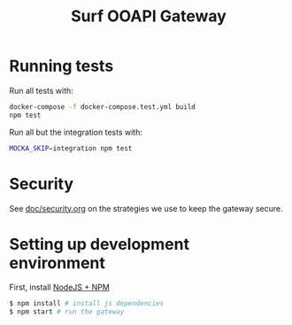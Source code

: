 #+TITLE:  Surf OOAPI Gateway

* Running tests

  Run all tests with:

  #+begin_src sh
    docker-compose -f docker-compose.test.yml build
    npm test
  #+end_src

  Run all but the integration tests with:

  #+begin_src sh
    MOCKA_SKIP=integration npm test
  #+end_src

* Security

  See [[file:doc/security.org][doc/security.org]] on the strategies we use to keep the gateway
  secure.

* Setting up development environment

  First, install [[https://nodejs.org/en/][NodeJS + NPM]]

  #+BEGIN_SRC sh
 $ npm install # install js dependencies
 $ npm start # run the gateway
  #+END_SRC
